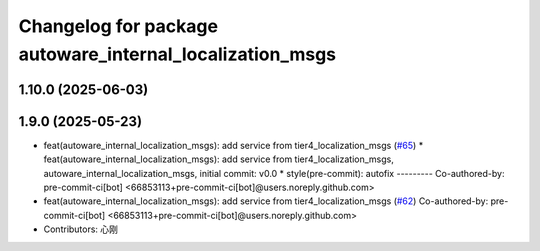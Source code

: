^^^^^^^^^^^^^^^^^^^^^^^^^^^^^^^^^^^^^^^^^^^^^^^^^^^^^^^^^
Changelog for package autoware_internal_localization_msgs
^^^^^^^^^^^^^^^^^^^^^^^^^^^^^^^^^^^^^^^^^^^^^^^^^^^^^^^^^

1.10.0 (2025-06-03)
-------------------

1.9.0 (2025-05-23)
------------------
* feat(autoware_internal_localization_msgs): add service from tier4_localization_msgs (`#65 <https://github.com/autowarefoundation/autoware_internal_msgs/issues/65>`_)
  * feat(autoware_internal_localization_msgs): add service from tier4_localization_msgs, autoware_internal_localization_msgs, initial commit: v0.0
  * style(pre-commit): autofix
  ---------
  Co-authored-by: pre-commit-ci[bot] <66853113+pre-commit-ci[bot]@users.noreply.github.com>
* feat(autoware_internal_localization_msgs): add service from tier4_localization_msgs (`#62 <https://github.com/autowarefoundation/autoware_internal_msgs/issues/62>`_)
  Co-authored-by: pre-commit-ci[bot] <66853113+pre-commit-ci[bot]@users.noreply.github.com>
* Contributors: 心刚
